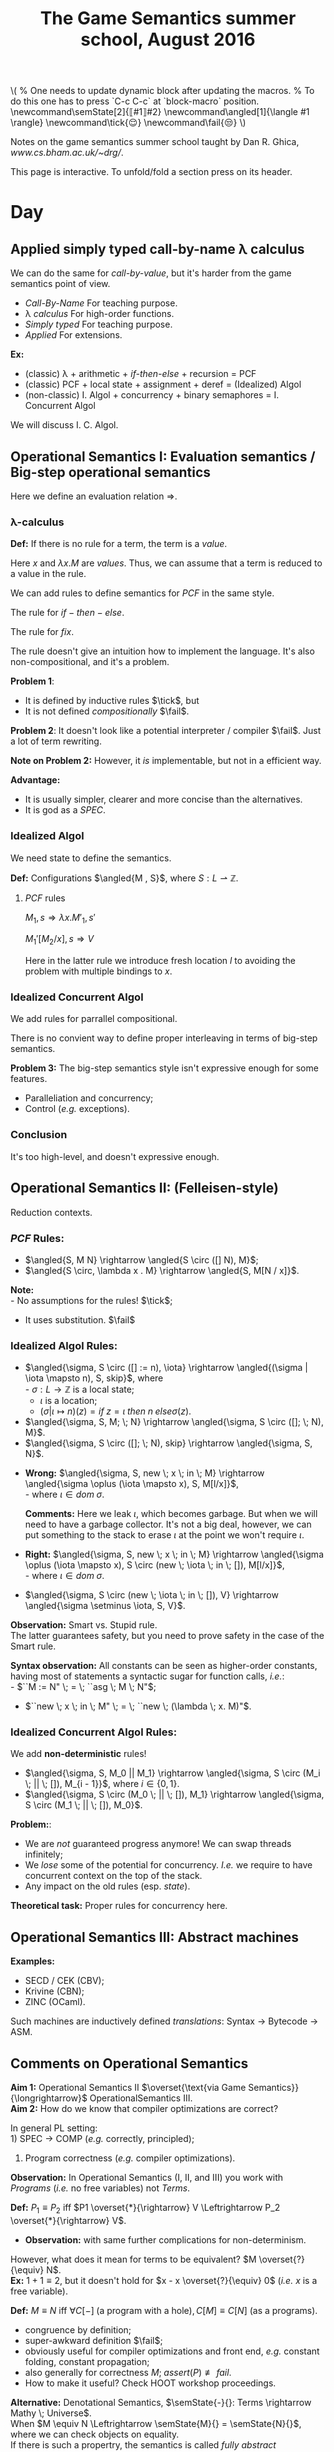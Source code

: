 #+TITLE: The Game Semantics summer school, August 2016
#+OPTIONS: toc:nil

# #+INFOJS_OPT: view:overview toc:nil mouse:#cccccc ltoc:nil
# #+INFOJS_OPT: view:info toc:nil mouse:#cccccc ltoc:nil
#+INFOJS_OPT: view:showall toc:nil mouse:#cccccc ltoc:nil

#+NAME: macros
#+BEGIN_SRC latex :exports none
  % One needs to update dynamic block after updating the macros.
  % To do this one has to press `C-c C-c` at `block-macro` position.
  \newcommand\semState[2]{⟦#1⟧#2}
  \newcommand\angled[1]{\langle #1 \rangle}
  \newcommand\tick{😌}
  \newcommand\fail{😒}
#+END_SRC
#+BEGIN: block-macro
#+BEGIN_HTML
\(
  % One needs to update dynamic block after updating the macros.
  % To do this one has to press `C-c C-c` at `block-macro` position.
  \newcommand\semState[2]{⟦#1⟧#2}
  \newcommand\angled[1]{\langle #1 \rangle}
  \newcommand\tick{😌}
  \newcommand\fail{😒}
\)
#+END_HTML
#+LATEX_HEADER:   % One needs to update dynamic block after updating the macros.
#+LATEX_HEADER:   % To do this one has to press `C-c C-c` at `block-macro` position.
#+LATEX_HEADER:   \newcommand\semState[2]{⟦#1⟧#2}
#+LATEX_HEADER:   \newcommand\angled[1]{\langle #1 \rangle}
#+LATEX_HEADER:   \newcommand\tick{😌}
#+LATEX_HEADER:   \newcommand\fail{😒}
#+LATEX_HEADER: 
#+END:

Notes on the game semantics summer school taught by Dan R. Ghica, [[www.cs.bham.ac.uk/~drg/]].

#+BEGIN_HTML
This page is interactive. To unfold/fold a section press on its header.
#+END_HTML

* Day
** Applied simply typed *call-by-name* \lambda calculus
   We can do the same for /call-by-value/, but it's harder from the game semantics
   point of view.
   
  - /Call-By-Name/
    For teaching purpose.
  - \lambda /calculus/
    For high-order functions.
  - /Simply typed/
    For teaching purpose.
  - /Applied/
    For extensions.\\
  
  *Ex:*
  - (classic) \lambda + arithmetic + /if-then-else/ + recursion = PCF
  - (classic) PCF + local state + assignment + deref = (Idealized) Algol
  - (non-classic) I. Algol + concurrency + binary semaphores = I. Concurrent Algol

  We will discuss I. C. Algol.

** Operational Semantics I: Evaluation semantics / Big-step operational semantics
   Here we define an evaluation relation $\Rightarrow$.
*** \lambda-calculus
\begin{array}{l l l}
M & ::= & x \; | \; \lambda x . M \; | \; M \; M'
\end{array}

*Def:* If there is no rule for a term, the term is a /value/.

Here $x$ and $\lambda x . M$ are /values/.
Thus, we can assume that a term is reduced to a value in the rule.

#+attr_html: :width 300px
[[./images/lecture 1_1.jpg]]

\begin{array}{l l l}
PCF & ::= & \dots \; | \; k \; | \; M + M' \; | \; if \; M \; then \; M' \; else \; M'' \; | \; fix
\end{array}

We can add rules to define semantics for $PCF$ in the same style.

The rule for $if-then-else$.

#+attr_html: :width 300px
[[./images/lecture 1_2.jpg]]

The rule for $fix$.
#+attr_html: :width 200px
[[./images/lecture 1_3.jpg]]

The rule doesn't give an intuition how to implement the language.
It's also non-compositional, and it's a problem.

*Problem 1*:
- It is defined by inductive rules $\tick$, but
- It is not defined /compositionally/ $\fail$.

*Problem 2*: It doesn't look like a potential interpreter / compiler $\fail$.
Just a lot of term rewriting.

*Note on Problem 2:* However, it /is/ implementable, but not in a efficient way.

*Advantage:*
- It is usually simpler, clearer and more concise than the alternatives.
- It is god as a /SPEC/.
*** Idealized Algol
    We need state to define the semantics.
    
    *Def:* Configurations $\angled{M , S}$, where $S: L \rightharpoonup \mathbb{Z}$.
**** $PCF$ rules
     $M_1,s \Rightarrow \lambda x.M'_1, s'$

     $M_1'[M_2 / x], s \Rightarrow V$
     
#+attr_html: :width 400px
[[./images/lecture 1_4.jpg]]
     
     Here in the latter rule we introduce fresh location $l$ to avoiding the problem
     with multiple bindings to $x$.
*** Idealized Concurrent Algol
    We add rules for parrallel compositional.
    
#+attr_html: :width 200px
[[./images/lecture 1_5.jpg]]
    
    There is no convient way to define proper interleaving in terms of big-step semantics.
    
    *Problem 3:* The big-step semantics style isn't expressive enough for some features.
    - Paralleliation and concurrency;
    - Control (/e.g./ exceptions).

*** Conclusion
    It's too high-level, and doesn't expressive enough. 

** Operational Semantics II: (Felleisen-style)
   Reduction contexts.

\begin{array}{l l l l}
\lambda: & \epsilon  & ::= & \dots \; | \; [-] \; | \; \epsilon M \; | \; V \epsilon \; (\text{for Call-By-Value}) \\
PCF    : &           & |   & \dots \; | \; if \; \epsilon \; then \; M \; else \; M \; | \; \dots \\
IA     : &           & |   & \dots \; | \; M := \epsilon \; | \; \epsilon := V \; | \; \dots (\text{Configurations + Frame stack Fs (= list of } \epsilon\text{s}) \\
ICA    : &           & |   & \dots \; | \; M || \epsilon \; | \; \epsilon || M \; | \; \dots \\
\end{array}

*** $PCF$ Rules:
    - $\angled{S, M N} \rightarrow \angled{S \circ ([] N), M}$;
    - $\angled{S \circ, \lambda x . M} \rightarrow \angled{S, M[N / x]}$.

    *Note:* \\
    - No assumptions for the rules! $\tick$;
    - It uses substitution. $\fail$ 

*** Idealized Algol Rules:
    - $\angled{\sigma, S \circ ([] := n), \iota} \rightarrow \angled{(\sigma | \iota \mapsto n), S, skip}$, where \\
      - $\sigma : L \rightarrow \mathbb{Z}$ is a local state;
      - $\iota$ is a location;
      - $(\sigma | \iota \mapsto n)(z) = if \; z = \iota \; then \; n \; else \sigma(z)$.

    - $\angled{\sigma, S, M; \; N} \rightarrow \angled{\sigma, S \circ ([]; \; N), M}$.
    - $\angled{\sigma, S \circ ([]; \; N), skip} \rightarrow \angled{\sigma, S, N}$.


    - *Wrong:* $\angled{\sigma, S, new \; x \; in \; M} \rightarrow \angled{\sigma \oplus (\iota \mapsto x), S, M[l/x]}$,\\
      - where $\iota \in dom \; \sigma$.

      *Comments:* Here we leak $\iota$, which becomes garbage. But when we will need to have a garbage collector.
      It's not a big deal, however, we can put something to the stack to erase $\iota$ at the point we won't require $\iota$.

    - *Right:* $\angled{\sigma, S, new \; x \; in \; M} \rightarrow \angled{\sigma \oplus (\iota \mapsto x), S \circ (new \; \iota \; in \; []), M[l/x]}$,\\
      - where $\iota \in dom \; \sigma$.


    - $\angled{\sigma, S \circ (new \; \iota \; in \; []), V} \rightarrow \angled{\sigma \setminus \iota, S, V}$.
    
    *Observation:* Smart vs. Stupid rule. \\
    The latter guarantees safety, but you need to prove safety in the case of the Smart rule.

    *Syntax observation:* All constants can be seen as higher-order constants, having most of statements a syntactic sugar for
    function calls, /i.e./: \\
    - $``M := N" \; = \; ``asg \; M \; N"$;
    - $``new \; x \; in \; M" \; = \; ``new \; (\lambda \; x. M)"$.

*** Idealized Concurrent Algol Rules:
    We add *non-deterministic* rules!
    - $\angled{\sigma, S, M_0 || M_1} \rightarrow \angled{\sigma, S \circ (M_i \; || \; []), M_{i - 1}}$, where $i \in \{0, 1\}$.
    - $\angled{\sigma, S \circ (M_0 \; || \; []), M_1} \rightarrow \angled{\sigma, S \circ (M_1 \; || \; []), M_0}$.

    *Problem:*:
    - We are /not/ guaranteed progress anymore! We can swap threads infinitely;
    - We /lose/ some of the potential for concurrency. /I.e./ we require to have concurrent context on the top of the stack.
    - Any impact on the old rules (esp. /state/).
   
    *Theoretical task:* Proper rules for concurrency here.

** Operational Semantics III: Abstract machines
   *Examples:*
   - SECD / CEK (CBV);
   - Krivine (CBN);
   - ZINC (OCaml).
   
   Such machines are inductively defined /translations/: Syntax $\rightarrow$ Bytecode $\rightarrow$ ASM.
 
** Comments on Operational Semantics
   *Aim 1:* Operational Semantics II $\overset{\text{via Game Semantics}}{\longrightarrow}$ OperationalSemantics III.\\
   *Aim 2:* How do we know that compiler optimizations are correct?
   
   In general PL setting:\\
   1) SPEC $\rightarrow$ COMP (/e.g./ correctly, principled);
   2) Program correctness (/e.g./ compiler optimizations).
   
   *Observation:* In Operational Semantics (I, II, and III) you work with /Programs/ (/i.e./ no free variables) not /Terms/.
   
   *Def:* $P_1 \equiv P_2$ iff $P1 \overset{*}{\rightarrow} V \Leftrightarrow P_2 \overset{*}{\rightarrow} V$.
   - *Observation:* with same further complications for non-determinism.
   
   However, what does it mean for terms to be equivalent? $M \overset{?}{\equiv} N$.\\
   *Ex:* $1 + 1 \equiv 2$, but it doesn't hold for $x - x \overset{?}{\equiv} 0$ (/i.e./ $x$ is a free variable).

   *Def:* $M \equiv N$ iff $\forall C[-] \; (\text{a program with a hole}), C[M] \equiv C[N]$ (as a programs).
   - congruence by definition;
   - super-awkward definition $\fail$;
   - obviously useful for compiler optimizations and front end, /e.g./ constant folding, constant propagation;
   - also generally for correctness $M; \; assert(P) \not \equiv fail$.
   - How to make it useful? Check HOOT workshop proceedings.
   
   *Alternative:* Denotational Semantics, $\semState{-}{}: Terms \rightarrow Mathy \; Universe$.\\
   When $M \equiv N \Leftrightarrow \semState{M}{} = \semState{N}{}$, where we can check objects on equality.\\
   If there is such a propertry, the semantics is called /fully abstract denotational semantics/.
   - $M \equiv N \Leftarrow \semState{M}{} = \semState{N}{}$ is /soundness/;
   - $M \equiv N \Rightarrow \semState{M}{} = \semState{N}{}$ is /completeness/.
   *Note:* Usually the prove of completeness is harder. The reason is that $Mathy \; Universe$ might be quite bigger than the Term one.
